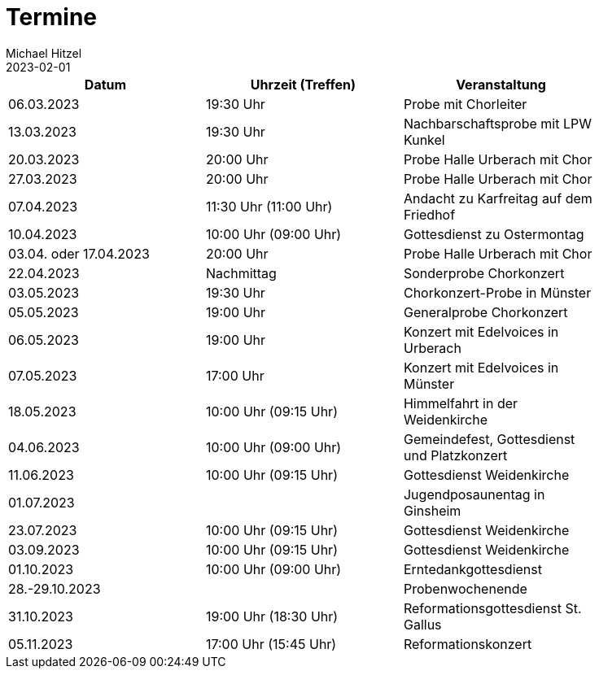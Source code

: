 = Termine
Michael Hitzel
2023-02-01
:jbake-type: page
:jbake-status: published
:jbake-tags: page, asciidoc
:idprefix:

[width=85]
|===
|Datum |Uhrzeit (Treffen) |Veranstaltung

|06.03.2023			
|19:30 Uhr
|Probe mit Chorleiter

|13.03.2023			
|19:30 Uhr
|Nachbarschaftsprobe mit LPW Kunkel

|20.03.2023			
|20:00 Uhr
|Probe Halle Urberach mit Chor

|27.03.2023			
|20:00 Uhr
|Probe Halle Urberach mit Chor

|07.04.2023
|11:30 Uhr (11:00 Uhr)
|Andacht zu Karfreitag auf dem Friedhof

|10.04.2023
|10:00 Uhr (09:00 Uhr)
|Gottesdienst zu Ostermontag

|03.04. oder 17.04.2023
|20:00 Uhr
|Probe Halle Urberach mit Chor

|22.04.2023
|Nachmittag	
|Sonderprobe Chorkonzert

|03.05.2023
|19:30 Uhr
|Chorkonzert-Probe in Münster 

|05.05.2023
|19:00 Uhr
|Generalprobe Chorkonzert

|06.05.2023
|19:00 Uhr	
|Konzert mit Edelvoices in Urberach

|07.05.2023	
|17:00 Uhr
|Konzert mit Edelvoices in Münster

|18.05.2023
|10:00 Uhr (09:15 Uhr)
|Himmelfahrt in der Weidenkirche

|04.06.2023
|10:00 Uhr (09:00 Uhr)
|Gemeindefest, Gottesdienst und Platzkonzert

|11.06.2023
|10:00 Uhr (09:15 Uhr)
|Gottesdienst Weidenkirche

|01.07.2023
|
|Jugendposaunentag in Ginsheim

|23.07.2023
|10:00 Uhr (09:15 Uhr)
|Gottesdienst Weidenkirche

|03.09.2023
|10:00 Uhr (09:15 Uhr)
|Gottesdienst Weidenkirche

|01.10.2023
|10:00 Uhr (09:00 Uhr)
|Erntedankgottesdienst

|28.-29.10.2023
|
|Probenwochenende

|31.10.2023
|19:00 Uhr (18:30 Uhr)
|Reformationsgottesdienst St. Gallus

|05.11.2023
|17:00 Uhr (15:45 Uhr)
|Reformationskonzert
|===
